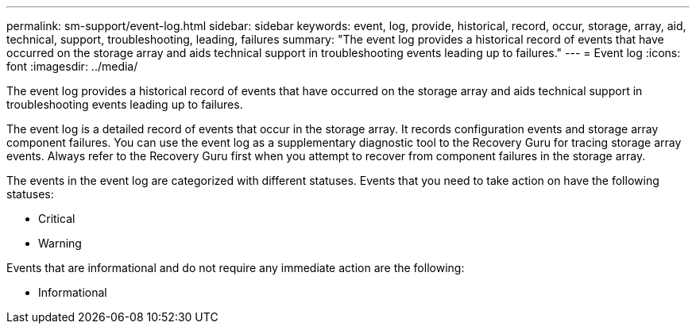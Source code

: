 ---
permalink: sm-support/event-log.html
sidebar: sidebar
keywords: event, log, provide, historical, record, occur, storage, array, aid, technical, support, troubleshooting, leading, failures
summary: "The event log provides a historical record of events that have occurred on the storage array and aids technical support in troubleshooting events leading up to failures."
---
= Event log
:icons: font
:imagesdir: ../media/

[.lead]
The event log provides a historical record of events that have occurred on the storage array and aids technical support in troubleshooting events leading up to failures.

The event log is a detailed record of events that occur in the storage array. It records configuration events and storage array component failures. You can use the event log as a supplementary diagnostic tool to the Recovery Guru for tracing storage array events. Always refer to the Recovery Guru first when you attempt to recover from component failures in the storage array.

The events in the event log are categorized with different statuses. Events that you need to take action on have the following statuses:

* Critical
* Warning

Events that are informational and do not require any immediate action are the following:

* Informational
